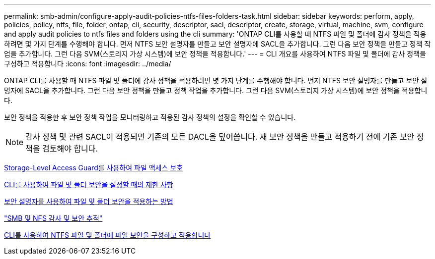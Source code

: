 ---
permalink: smb-admin/configure-apply-audit-policies-ntfs-files-folders-task.html 
sidebar: sidebar 
keywords: perform, apply, policies, policy, ntfs, file, folder, ontap, cli, security, descriptor, sacl, descriptor, create, storage, virtual, machine, svm, configure and apply audit policies to ntfs files and folders using the cli 
summary: 'ONTAP CLI를 사용할 때 NTFS 파일 및 폴더에 감사 정책을 적용하려면 몇 가지 단계를 수행해야 합니다. 먼저 NTFS 보안 설명자를 만들고 보안 설명자에 SACL을 추가합니다. 그런 다음 보안 정책을 만들고 정책 작업을 추가합니다. 그런 다음 SVM(스토리지 가상 시스템)에 보안 정책을 적용합니다.' 
---
= CLI 개요를 사용하여 NTFS 파일 및 폴더에 감사 정책을 구성하고 적용합니다
:icons: font
:imagesdir: ../media/


[role="lead"]
ONTAP CLI를 사용할 때 NTFS 파일 및 폴더에 감사 정책을 적용하려면 몇 가지 단계를 수행해야 합니다. 먼저 NTFS 보안 설명자를 만들고 보안 설명자에 SACL을 추가합니다. 그런 다음 보안 정책을 만들고 정책 작업을 추가합니다. 그런 다음 SVM(스토리지 가상 시스템)에 보안 정책을 적용합니다.

보안 정책을 적용한 후 보안 정책 작업을 모니터링하고 적용된 감사 정책의 설정을 확인할 수 있습니다.

[NOTE]
====
감사 정책 및 관련 SACL이 적용되면 기존의 모든 DACL을 덮어씁니다. 새 보안 정책을 만들고 적용하기 전에 기존 보안 정책을 검토해야 합니다.

====
xref:secure-file-access-storage-level-access-guard-concept.adoc[Storage-Level Access Guard를 사용하여 파일 액세스 보호]

xref:limits-when-cli-set-file-folder-security-concept.adoc[CLI를 사용하여 파일 및 폴더 보안을 설정할 때의 제한 사항]

xref:security-descriptors-apply-file-folder-security-concept.adoc[보안 설명자를 사용하여 파일 및 폴더 보안을 적용하는 방법]

link:../nas-audit/index.html["SMB 및 NFS 감사 및 보안 추적"]

xref:../nas-audit/create-ntfs-security-descriptor-file-task.adoc[CLI를 사용하여 NTFS 파일 및 폴더에 파일 보안을 구성하고 적용합니다]
